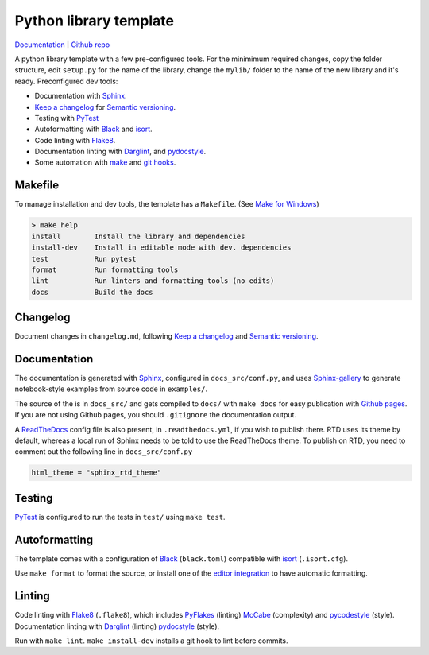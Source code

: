Python library template
================================================================================

`Documentation <https://fkunstner.github.io/python-lib-template/html/>`_ |
`Github repo <https://github.com/fKunstner/python-lib-template>`_

A python library template with a few pre-configured tools.
For the minimimum required changes, copy the folder structure,
edit ``setup.py`` for the name of the library,
change the ``mylib/`` folder to the name of the new library and it's ready.
Preconfigured dev tools:

- Documentation with `Sphinx <https://www.sphinx-doc.org/>`_.
- `Keep a changelog <https://keepachangelog.com/>`_
  for `Semantic versioning <https://semver.org/>`_.
- Testing with `PyTest <https://github.com/pytest-dev/pytest/>`_
- Autoformatting with `Black <https://github.com/psf/black>`_ and
  `isort <https://github.com/timothycrosley/isort>`_.
- Code linting with `Flake8 <https://github.com/pycqa/flake8/>`_.
- Documentation linting with
  `Darglint <https://github.com/terrencepreilly/darglint>`_,
  and `pydocstyle <https://github.com/PyCQA/pydocstyle/>`_.
- Some automation with
  `make <https://www.gnu.org/software/make/>`_
  and `git hooks <https://githooks.com/>`_.


Makefile
--------------------------------------------------------------------------------

To manage installation and dev tools,
the template has a ``Makefile``.
(See `Make for Windows <http://gnuwin32.sourceforge.net/packages/make.htm>`_)

.. code-block:: console

  > make help
  install        Install the library and dependencies
  install-dev    Install in editable mode with dev. dependencies
  test           Run pytest
  format         Run formatting tools
  lint           Run linters and formatting tools (no edits)
  docs           Build the docs

Changelog
--------------------------------------------------------------------------------

Document changes in ``changelog.md``,
following `Keep a changelog <https://keepachangelog.com/>`_
and `Semantic versioning <https://semver.org/>`_.

Documentation
--------------------------------------------------------------------------------

The documentation is generated with `Sphinx <https://www.sphinx-doc.org/>`_,
configured in ``docs_src/conf.py``, and uses
`Sphinx-gallery <https://github.com/sphinx-gallery/sphinx-gallery>`_
to generate notebook-style examples from source code in ``examples/``.

The source of the is in ``docs_src/``
and gets compiled to ``docs/``
with ``make docs``
for easy publication with `Github pages <https://pages.github.com/>`_.
If you are not using Github pages, you should ``.gitignore`` the
documentation output.

A `ReadTheDocs <http://readthedocs.io/>`_ config file is also present,
in ``.readthedocs.yml``, if you wish to publish there.
RTD uses its theme by default, whereas a local run of
Sphinx needs to be told to use the ReadTheDocs theme.
To publish on RTD, you need to comment out the following line
in ``docs_src/conf.py``

.. code-block:: console

  html_theme = "sphinx_rtd_theme"


Testing
--------------------------------------------------------------------------------

`PyTest <https://github.com/pytest-dev/pytest/>`_
is configured to run the tests in ``test/``
using ``make test``.


Autoformatting
--------------------------------------------------------------------------------

The template comes with a configuration of
`Black <https://github.com/psf/black>`_ (``black.toml``) compatible with
`isort <https://github.com/timothycrosley/isort>`_ (``.isort.cfg``).

Use ``make format`` to format the source, or install one of the
`editor integration <https://black.readthedocs.io/en/stable/editor_integration.html>`_
to have automatic formatting.

Linting
--------------------------------------------------------------------------------

Code linting with `Flake8 <https://github.com/pycqa/flake8/>`_ (``.flake8``),
which includes
`PyFlakes <https://github.com/PyCQA/pyflakes>`_ (linting)
`McCabe <https://github.com/pycqa/mccabe>`_ (complexity)
and `pycodestyle <https://github.com/PyCQA/pycodestyle/>`_ (style).
Documentation linting with
`Darglint <https://github.com/terrencepreilly/darglint>`_ (linting)
`pydocstyle <https://github.com/PyCQA/pydocstyle/>`_ (style).

Run with ``make lint``.
``make install-dev`` installs a git hook to lint before commits.
